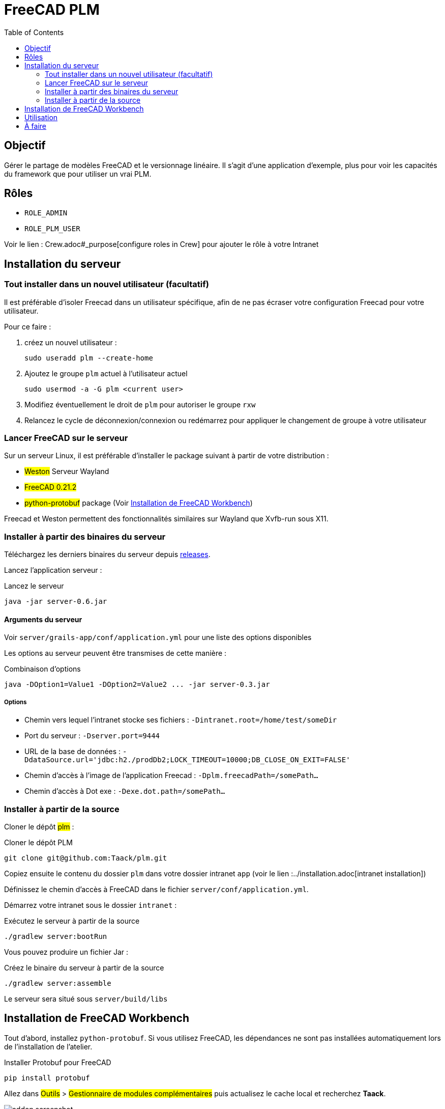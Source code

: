 = FreeCAD PLM
:doctype: book
:taack-category: 2|App
:toc:
:icons: font

== Objectif

Gérer le partage de modèles FreeCAD et le versionnage linéaire. Il s'agit d'une application d'exemple, plus pour voir les capacités du framework que pour utiliser
un vrai PLM.

== Rôles

* `ROLE_ADMIN`
* `ROLE_PLM_USER`

Voir le lien : Crew.adoc#_purpose[configure roles in Crew] pour ajouter le rôle à votre Intranet

== Installation du serveur

=== Tout installer dans un nouvel utilisateur (facultatif)

Il est préférable d'isoler Freecad dans un utilisateur spécifique, afin de ne pas écraser votre configuration Freecad pour votre utilisateur.

Pour ce faire :

. créez un nouvel utilisateur :
+
[source,bash]
----
sudo useradd plm --create-home
----
. Ajoutez le groupe `plm` actuel à l'utilisateur actuel
+
[source,bash]
----
sudo usermod -a -G plm <current user>
----
. Modifiez éventuellement le droit de `plm` pour autoriser le groupe `rxw`
. Relancez le cycle de déconnexion/connexion ou redémarrez pour appliquer le changement de groupe à votre utilisateur

=== Lancer FreeCAD sur le serveur

Sur un serveur Linux, il est préférable d'installer le package suivant à partir de votre distribution :

* #Weston# Serveur Wayland
* #FreeCAD 0.21.2#
* #python-protobuf# package (Voir <<python-protobuf-install>>)

Freecad et Weston permettent des fonctionnalités similaires sur Wayland que Xvfb-run sous X11.

=== Installer à partir des binaires du serveur

Téléchargez les derniers binaires du serveur depuis https://github.com/Taack/plm/releases[releases].

Lancez l'application serveur :

[source,bash]
.Lancez le serveur
----
java -jar server-0.6.jar
----

==== Arguments du serveur

Voir `server/grails-app/conf/application.yml` pour une liste des options disponibles

Les options au serveur peuvent être transmises de cette manière :

[source,bash]
.Combinaison d'options
----
java -DOption1=Value1 -DOption2=Value2 ... -jar server-0.3.jar
----

===== Options

* Chemin vers lequel l'intranet stocke ses fichiers : `-Dintranet.root=/home/test/someDir`
* Port du serveur : `-Dserver.port=9444`
* URL de la base de données : `-DdataSource.url='jdbc:h2./prodDb2;LOCK_TIMEOUT=10000;DB_CLOSE_ON_EXIT=FALSE'`
* Chemin d'accès à l'image de l'application Freecad : `-Dplm.freecadPath=/somePath...`
* Chemin d'accès à Dot exe : `-Dexe.dot.path=/somePath...`

=== Installer à partir de la source

Cloner le dépôt #plm# :

[source,bash]
.Cloner le dépôt PLM
----
git clone git@github.com:Taack/plm.git
----

Copiez ensuite le contenu du dossier `plm` dans votre dossier intranet `app` (voir le lien :../installation.adoc[intranet installation])

Définissez le chemin d'accès à FreeCAD dans le fichier `server/conf/application.yml`.

Démarrez votre intranet sous le dossier `intranet` :

[source,bash]
.Exécutez le serveur à partir de la source
----
./gradlew server:bootRun
----

Vous pouvez produire un fichier Jar :

[source,bash]
.Créez le binaire du serveur à partir de la source
----
./gradlew server:assemble
----

Le serveur sera situé sous `server/build/libs`

[[python-protobuf-install]]
== Installation de FreeCAD Workbench

Tout d'abord, installez `python-protobuf`. Si vous utilisez FreeCAD, les dépendances ne sont pas installées automatiquement lors de l'installation de l'atelier.

[source,bash]
.Installer Protobuf pour FreeCAD
----
pip install protobuf
----

Allez dans #Outils# > #Gestionnaire de modules complémentaires# puis actualisez le cache local et recherchez *Taack*.

image::addon-screenshot.webp[]

Cliquez sur le bouton d'installation.

== Utilisation

.Sélectionnez Taack PLM Workbench
image::plm1-screenshot.webp[]

.Cliquez sur l'icône Taack
image::plm2-screenshot.webp[]

.Entrez vos informations d'identification sur votre serveur
image::plm3-screenshot.webp[]

Cliquez sur le bouton OK pour télécharger le fichier sur votre Intranet. L'Intranet créera un aperçu, ce processus peut prendre du temps.

.L'historique de la pièce...
image::plmweb1-screenshot.webp[]

ATTENTION : si vous avez de nombreux liens, importez-les depuis le même ordinateur. Depuis d'autres ordinateurs, téléchargez le fichier zip depuis votre intranet.

Voilà, je vais enregistrer quelques vidéos démontrant les capacités de cette application.

video::rF_cL2C_EAU[youtube, width=640, height=480]

== À faire

* Ajouter une icône de graphique de modèle
* Mettre à jour les dépendances pour un modèle (avec l'option Deep)
* Supprimer la dernière version
* ...